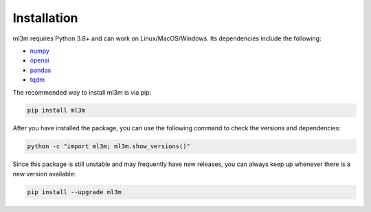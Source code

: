 Installation
============

ml3m requires Python 3.8+ and can work on Linux/MacOS/Windows. Its dependencies include
the following:

- `numpy <https://numpy.org/>`_
- `openai <https://platform.openai.com/docs/api-reference/introduction?lang=python>`_
- `pandas <https://pandas.pydata.org/>`_
- `tqdm <https://tqdm.github.io/>`_

The recommended way to install ml3m is via pip:

.. code-block::

    pip install ml3m

After you have installed the package, you can use the following command to check the
versions and dependencies:

.. code-block::

    python -c "import ml3m; ml3m.show_versions()"

Since this package is still unstable and may frequently have new releases, you can
always keep up whenever there is a new version available:

.. code-block::

    pip install --upgrade ml3m
